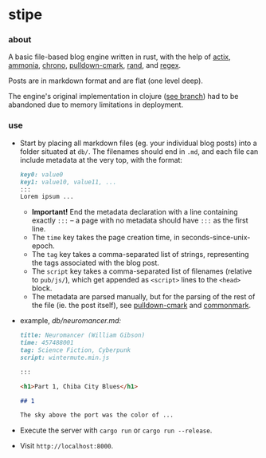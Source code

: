 * stipe

[[https://b.agaric.net/pub/img/agaric-64.png]]

*** about

A basic file-based blog engine written in rust, with the help of
[[https://actix.rs/][actix]],
[[https://github.com/rust-ammonia/ammonia][ammonia]],
[[https://crates.io/crates/chrono][chrono]],
[[https://github.com/raphlinus/pulldown-cmark][pulldown-cmark]],
[[https://crates.io/crates/rand][rand]], and
[[https://crates.io/crates/regex][regex]].

Posts are in markdown format and are flat (one level deep).

The engine's original implementation in clojure ([[https://github.com/blobject/stipe/tree/clojure][see branch]]) had to be abandoned due to memory limitations in deployment.

*** use

- Start by placing all markdown files (eg. your individual blog posts) into a folder situated at =db/=. The filenames should end in =.md=, and each file can include metadata at the very top, with the format:
    #+BEGIN_SRC markdown
    key0: value0
    key1: value10, value11, ...
    :::
    Lorem ipsum ...
    #+END_SRC
  - *Important!* End the metadata declaration with a line containing exactly =:::= -- a page with no metadata should have =:::= as the first line.
  - The =time= key takes the page creation time, in seconds-since-unix-epoch.
  - The =tag= key takes a comma-separated list of strings, representing the tags associated with the blog post.
  - The =script= key takes a comma-separated list of filenames (relative to ~pub/js/~), which get appended as ~<script>~ lines to the ~<head>~ block.
  - The metadata are parsed manually, but for the parsing of the rest of the file (ie. the post itself), see [[https://github.com/raphlinus/pulldown-cmark][pulldown-cmark]] and [[https://spec.commonmark.org/][commonmark]].

- example, /db\slash{}neuromancer.md:/
    #+BEGIN_SRC markdown
    title: Neuromancer (William Gibson)
    time: 457488001
    tag: Science Fiction, Cyberpunk
    script: wintermute.min.js
    
    :::
    
    <h1>Part 1, Chiba City Blues</h1>
    
    ## 1
    
    The sky above the port was the color of ...
    #+END_SRC

- Execute the server with ~cargo run~ or ~cargo run --release~.

- Visit =http://localhost:8000=.


